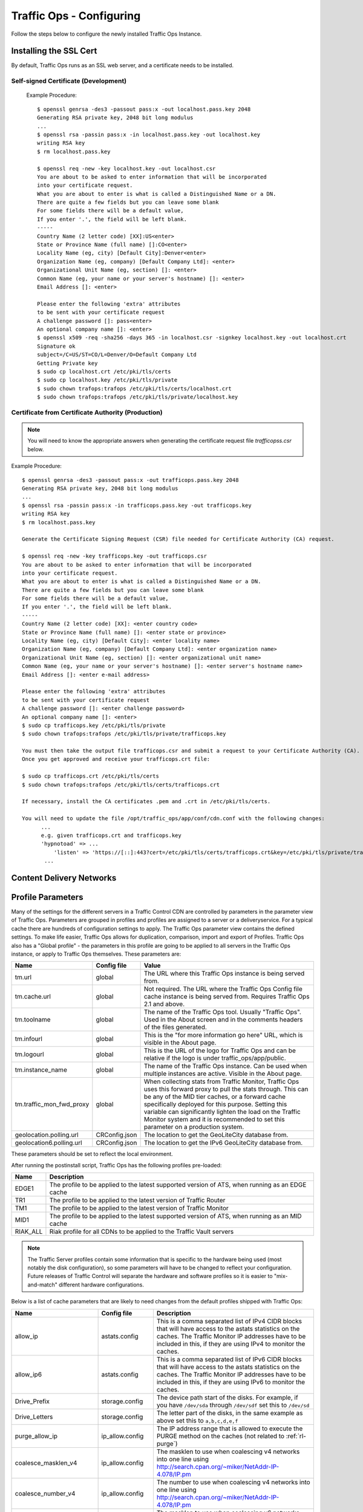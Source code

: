 .. 
.. 
.. Licensed under the Apache License, Version 2.0 (the "License");
.. you may not use this file except in compliance with the License.
.. You may obtain a copy of the License at
.. 
..     http://www.apache.org/licenses/LICENSE-2.0
.. 
.. Unless required by applicable law or agreed to in writing, software
.. distributed under the License is distributed on an "AS IS" BASIS,
.. WITHOUT WARRANTIES OR CONDITIONS OF ANY KIND, either express or implied.
.. See the License for the specific language governing permissions and
.. limitations under the License.
.. 

Traffic Ops - Configuring
%%%%%%%%%%%%%%%%%%%%%%%%%

Follow the steps below to configure the newly installed Traffic Ops Instance.

Installing the SSL Cert
=======================
By default, Traffic Ops runs as an SSL web server, and a certificate needs to be installed.  

Self-signed Certificate (Development)
^^^^^^^^^^^^^^^^^^^^^^^^^^^^^^^^^^^^^

    Example Procedure::

      $ openssl genrsa -des3 -passout pass:x -out localhost.pass.key 2048
      Generating RSA private key, 2048 bit long modulus
      ...
      $ openssl rsa -passin pass:x -in localhost.pass.key -out localhost.key
      writing RSA key
      $ rm localhost.pass.key

      $ openssl req -new -key localhost.key -out localhost.csr
      You are about to be asked to enter information that will be incorporated
      into your certificate request.
      What you are about to enter is what is called a Distinguished Name or a DN.
      There are quite a few fields but you can leave some blank
      For some fields there will be a default value,
      If you enter '.', the field will be left blank.
      -----
      Country Name (2 letter code) [XX]:US<enter>
      State or Province Name (full name) []:CO<enter>
      Locality Name (eg, city) [Default City]:Denver<enter>
      Organization Name (eg, company) [Default Company Ltd]: <enter>
      Organizational Unit Name (eg, section) []: <enter>
      Common Name (eg, your name or your server's hostname) []: <enter>
      Email Address []: <enter>

      Please enter the following 'extra' attributes
      to be sent with your certificate request
      A challenge password []: pass<enter>
      An optional company name []: <enter>
      $ openssl x509 -req -sha256 -days 365 -in localhost.csr -signkey localhost.key -out localhost.crt
      Signature ok
      subject=/C=US/ST=CO/L=Denver/O=Default Company Ltd
      Getting Private key
      $ sudo cp localhost.crt /etc/pki/tls/certs
      $ sudo cp localhost.key /etc/pki/tls/private
      $ sudo chown trafops:trafops /etc/pki/tls/certs/localhost.crt
      $ sudo chown trafops:trafops /etc/pki/tls/private/localhost.key

Certificate from Certificate Authority (Production)
^^^^^^^^^^^^^^^^^^^^^^^^^^^^^^^^^^^^^^^^^^^^^^^^^^^

.. Note:: You will need to know the appropriate answers when generating the certificate request file `trafficopss.csr` below.

Example Procedure::

      $ openssl genrsa -des3 -passout pass:x -out trafficops.pass.key 2048
      Generating RSA private key, 2048 bit long modulus
      ...
      $ openssl rsa -passin pass:x -in trafficops.pass.key -out trafficops.key
      writing RSA key
      $ rm localhost.pass.key

      Generate the Certificate Signing Request (CSR) file needed for Certificate Authority (CA) request.

      $ openssl req -new -key trafficops.key -out trafficops.csr
      You are about to be asked to enter information that will be incorporated
      into your certificate request.
      What you are about to enter is what is called a Distinguished Name or a DN.
      There are quite a few fields but you can leave some blank
      For some fields there will be a default value,
      If you enter '.', the field will be left blank.
      -----
      Country Name (2 letter code) [XX]: <enter country code>
      State or Province Name (full name) []: <enter state or province>
      Locality Name (eg, city) [Default City]: <enter locality name>
      Organization Name (eg, company) [Default Company Ltd]: <enter organization name>
      Organizational Unit Name (eg, section) []: <enter organizational unit name>
      Common Name (eg, your name or your server's hostname) []: <enter server's hostname name>
      Email Address []: <enter e-mail address>

      Please enter the following 'extra' attributes
      to be sent with your certificate request
      A challenge password []: <enter challenge password>
      An optional company name []: <enter>
      $ sudo cp trafficops.key /etc/pki/tls/private
      $ sudo chown trafops:trafops /etc/pki/tls/private/trafficops.key

      You must then take the output file trafficops.csr and submit a request to your Certificate Authority (CA).
      Once you get approved and receive your trafficops.crt file:

      $ sudo cp trafficops.crt /etc/pki/tls/certs
      $ sudo chown trafops:trafops /etc/pki/tls/certs/trafficops.crt

      If necessary, install the CA certificates .pem and .crt in /etc/pki/tls/certs.

      You will need to update the file /opt/traffic_ops/app/conf/cdn.conf with the following changes:
            ...
            e.g. given trafficops.crt and trafficops.key
            'hypnotoad' => ...
                'listen' => 'https://[::]:443?cert=/etc/pki/tls/certs/trafficops.crt&key=/etc/pki/tls/private/trafficops.key&ca=/etc/pki/tls/certs/localhost.ca&verify=0x00&ciphers=AES128-GCM-SHA256:HIGH:!RC4:!MD5:!aNULL:!EDH:!ED'
             ...


Content Delivery Networks
=========================

.. _rl-param-prof:

Profile Parameters
======================
Many of the settings for the different servers in a Traffic Control CDN are controlled by parameters in the parameter view of Traffic Ops. Parameters are grouped in profiles and profiles are assigned to a server or a deliveryservice. For a typical cache there are hundreds of configuration settings to apply. The Traffic Ops parameter view contains the defined settings. To make life easier, Traffic Ops allows for duplication, comparison, import and export of Profiles. Traffic Ops also has a "Global profile" - the parameters in this profile are going to be applied to all servers in the Traffic Ops instance, or apply to Traffic Ops themselves. These parameters are:


.. index::
  Global Profile

+--------------------------+---------------+---------------------------------------------------------------------------------------------------------------------------------------+
|           Name           |  Config file  |                                                                 Value                                                                 |
+==========================+===============+=======================================================================================================================================+
| tm.url                   | global        | The URL where this Traffic Ops instance is being served from.                                                                         |
+--------------------------+---------------+---------------------------------------------------------------------------------------------------------------------------------------+
| tm.cache.url             | global        | Not required. The URL where the Traffic Ops Config file cache instance is being served from.  Requires Traffic Ops 2.1 and above.     |
+--------------------------+---------------+---------------------------------------------------------------------------------------------------------------------------------------+
| tm.toolname              | global        | The name of the Traffic Ops tool. Usually "Traffic Ops". Used in the About screen and in the comments headers of the files generated. |
+--------------------------+---------------+---------------------------------------------------------------------------------------------------------------------------------------+
| tm.infourl               | global        | This is the "for more information go here" URL, which is visible in the About page.                                                   |
+--------------------------+---------------+---------------------------------------------------------------------------------------------------------------------------------------+
| tm.logourl               | global        | This is the URL of the logo for Traffic Ops and can be relative if the logo is under traffic_ops/app/public.                          |
+--------------------------+---------------+---------------------------------------------------------------------------------------------------------------------------------------+
| tm.instance_name         | global        | The name of the Traffic Ops instance. Can be used when multiple instances are active. Visible in the About page.                      |
+--------------------------+---------------+---------------------------------------------------------------------------------------------------------------------------------------+
| tm.traffic_mon_fwd_proxy | global        | When collecting stats from Traffic Monitor, Traffic Ops uses this forward proxy to pull the stats through.                            |
|                          |               | This can be any of the MID tier caches, or a forward cache specifically deployed for this purpose. Setting                            |
|                          |               | this variable can significantly lighten the load on the Traffic Monitor system and it is recommended to                               |
|                          |               | set this parameter on a production system.                                                                                            |
+--------------------------+---------------+---------------------------------------------------------------------------------------------------------------------------------------+
| geolocation.polling.url  | CRConfig.json | The location to get the GeoLiteCity database from.                                                                                    |
+--------------------------+---------------+---------------------------------------------------------------------------------------------------------------------------------------+
| geolocation6.polling.url | CRConfig.json | The location to get the IPv6 GeoLiteCity database from.                                                                               |
+--------------------------+---------------+---------------------------------------------------------------------------------------------------------------------------------------+

These parameters should be set to reflect the local environment.


After running the postinstall script, Traffic Ops has the following profiles pre-loaded:

+----------+-------------------------------------------------------------------------------------------------+
|   Name   |                                           Description                                           |
+==========+=================================================================================================+
| EDGE1    | The profile to be applied to the latest supported version of ATS, when running as an EDGE cache |
+----------+-------------------------------------------------------------------------------------------------+
| TR1      | The profile to be applied to the latest version of Traffic Router                               |
+----------+-------------------------------------------------------------------------------------------------+
| TM1      | The profile to be applied to the latest version of Traffic Monitor                              |
+----------+-------------------------------------------------------------------------------------------------+
| MID1     | The profile to be applied to the latest supported version of ATS, when running as an MID cache  |
+----------+-------------------------------------------------------------------------------------------------+
| RIAK_ALL | Riak profile for all CDNs to be applied to the Traffic Vault servers                            |
+----------+-------------------------------------------------------------------------------------------------+

.. Note:: The Traffic Server profiles contain some information that is specific to the hardware being used (most notably the disk configuration), so some parameters will have to be changed to reflect your configuration. Future releases of Traffic Control will separate the hardware and software profiles so it is easier to "mix-and-match" different hardware configurations.

Below is a list of cache parameters that are likely to need changes from the default profiles shipped with Traffic Ops:

+--------------------------+-------------------+-------------------------------------------------------------------------------------------------------------------------+
|           Name           |    Config file    |                                                       Description                                                       |
+==========================+===================+=========================================================================================================================+
| allow_ip                 | astats.config     | This is a comma separated  list of IPv4 CIDR blocks that will have access to the astats statistics on the caches.       |
|                          |                   | The Traffic Monitor IP addresses have to be included in this, if they are using IPv4 to monitor the caches.             |
+--------------------------+-------------------+-------------------------------------------------------------------------------------------------------------------------+
| allow_ip6                | astats.config     | This is a comma separated  list of IPv6 CIDR blocks that will have access to the astats statistics on the caches.       |
|                          |                   | The Traffic Monitor IP addresses have to be included in this, if they are using IPv6 to monitor the caches.             |
+--------------------------+-------------------+-------------------------------------------------------------------------------------------------------------------------+
| Drive_Prefix             | storage.config    | The device path start of the disks. For example, if you have ``/dev/sda`` through ``/dev/sdf`` set this to ``/dev/sd``  |
+--------------------------+-------------------+-------------------------------------------------------------------------------------------------------------------------+
| Drive_Letters            | storage.config    | The letter part of the disks, in the same example as above set this to ``a,b,c,d,e,f``                                  |
+--------------------------+-------------------+-------------------------------------------------------------------------------------------------------------------------+
| purge_allow_ip           | ip_allow.config   | The IP address range that is allowed to execute the PURGE method on the caches (not related to :ref:`rl-purge`)         |
+--------------------------+-------------------+-------------------------------------------------------------------------------------------------------------------------+
| coalesce_masklen_v4	   | ip_allow.config   | The masklen to use when coalescing v4 networks into one line using http://search.cpan.org/~miker/NetAddr-IP-4.078/IP.pm |
+--------------------------+-------------------+-------------------------------------------------------------------------------------------------------------------------+
| coalesce_number_v4 	   | ip_allow.config   | The number to use when coalescing v4 networks into one line using http://search.cpan.org/~miker/NetAddr-IP-4.078/IP.pm  |
+--------------------------+-------------------+-------------------------------------------------------------------------------------------------------------------------+
| coalesce_masklen_v6	   | ip_allow.config   | The masklen to use when coalescing v6 networks into one line using http://search.cpan.org/~miker/NetAddr-IP-4.078/IP.pm |
+--------------------------+-------------------+-------------------------------------------------------------------------------------------------------------------------+
| coalesce_masklen_v6	   | ip_allow.config   | The masklen to use when coalescing v6 networks into one line using http://search.cpan.org/~miker/NetAddr-IP-4.078/IP.pm |
+--------------------------+-------------------+-------------------------------------------------------------------------------------------------------------------------+
| health.threshold.loadavg | rascal.properties | The Unix load average at which Traffic Router will stop sending traffic to this cache                                   |
+--------------------------+-------------------+-------------------------------------------------------------------------------------------------------------------------+
| health.threshold.\\      | rascal.properties | The amount of bandwidth that Traffic Router will try to keep available on the cache.                                    |
| availableBandwidthInKbps |                   | For example: "">1500000" means stop sending new traffic to this cache when traffic is at 8.5Gbps on a 10Gbps interface. |
+--------------------------+-------------------+-------------------------------------------------------------------------------------------------------------------------+

Below is a list of Traffic Server plugins that need to be configured in the parameter table:

+------------------+---------------+------------------------------------------------------+------------------------------------------------------------------------------------------------------------+
|       Name       |  Config file  |                     Description                      |                                                  Details                                                   |
+==================+===============+======================================================+============================================================================================================+
| astats_over_http | package       | The package version for the astats_over_http plugin. | `astats_over_http <http://trafficcontrol.apache.org/downloads/index.html>`_                                |
+------------------+---------------+------------------------------------------------------+------------------------------------------------------------------------------------------------------------+
| trafficserver    | package       | The package version for the trafficserver plugin.    | `trafficserver <http://trafficcontrol.apache.org/downloads/index.html>`_                                   |
+------------------+---------------+------------------------------------------------------+------------------------------------------------------------------------------------------------------------+
| regex_revalidate | plugin.config | The config to be used for regex_revalidate.          | `regex_revalidate <https://docs.trafficserver.apache.org/en/5.3.x/reference/plugins/regex_remap.en.html>`_ |
|                  |               | For example: --config regex_revalidate.config        |                                                                                                            |
+------------------+---------------+------------------------------------------------------+------------------------------------------------------------------------------------------------------------+
| remap_stats      | plugin.config | The config to be used for remap_stats.               | `remap_stats <https://github.com/apache/trafficserver/tree/master/plugins/experimental/remap_stats>`_      |
|                  |               | Value is left blank.                                 |                                                                                                            |
+------------------+---------------+------------------------------------------------------+------------------------------------------------------------------------------------------------------------+


Regions, Locations and Cache Groups
===================================
All servers have to have a `location`, which is their physical location. Each location is part of a `region`, and each region is part of a `division`. For Example, ``Denver`` could be a location in the ``Mile High`` region and that region could be part of the ``West`` division. Enter your divisions first in  `Misc->Divisions`, then enter the regions in `Misc->Regions`, referencing the divisions entered, and finally, enter the physical locations in `Misc->Locations`, referencing the regions entered. 

All servers also have to be part of a `cache group`. A cache group is a logical grouping of caches, that don't have to be in the same physical location (in fact, usually a cache group is spread across minimally 2 physical Locations for redundancy purposes), but share geo coordinates for content routing purposes. JvD to add more.



Configuring Content Purge
=========================
Content purge using ATS is not simple; there is no file system to delete files/directories from, and in large caches it can be hard to delete a simple regular expression from the cache. This is why Traffic Control uses the `Regex Revalidate Plugin <https://docs.trafficserver.apache.org/en/latest/admin-guide/plugins/regex_revalidate.en.html>`_ to purge content from the system. We don't actually remove the content, we have a check that gets run before each request on each cache to see if this request matches a list of regular expressions, and if it does, we force a revalidation to the origin, making the original content inaccessible. The regex_revalidate plugin will monitor it's config file, and will pick up changes to it without a `traffic_line -x` signal to ATS. Changes to this file need to be distributed to the highest tier (MID) caches in the CDN before they are distributed to the lower tiers, to prevent filling the lower tiers with the content that should be purged from the higher tiers without hitting the origin. This is why the ort script (see :ref:`reference-traffic-ops-ort`) will by default push out config changes to MID first, confirm that they have all been updated, and then push out the changes to the lower tiers. In large CDNs, this can make the distribution and time to activation of the purge too long, and because of that there is the option to not distribute the `regex_revalidate.config` file using the ort script, but to do this using other means. By default, Traffic Ops will use ort to distribute the `regex_revalidate.config` file. 

Content Purge is controlled by the following parameters in the profile of the cache:

+----------------------+-------------------------+--------------------------------------------------+---------------------------------------------------------------------------------------------------------------------------------------------------------+
|         Name         |       Config file       |                   Description                    |                                                                         Details                                                                         |
+======================+=========================+==================================================+=========================================================================================================================================================+
| location             | regex_revalidate.config | What location the file should be in on the cache | The presence of this parameter tells ort to distribute this file; delete this parameter from the profile if this file is distributed using other means. |
+----------------------+-------------------------+--------------------------------------------------+---------------------------------------------------------------------------------------------------------------------------------------------------------+
| maxRevalDurationDays | regex_revalidate.config | The maximum time a purge can be active           | To prevent a build up of many checks before each request, this is longest time the system will allow                                                    |
+----------------------+-------------------------+--------------------------------------------------+---------------------------------------------------------------------------------------------------------------------------------------------------------+
| regex_revalidate     | plugin.config           | The config to be used for regex_revalidate.      | `regex_revalidate <https://docs.trafficserver.apache.org/en/5.3.x/reference/plugins/regex_remap.en.html>`_                                              |
|                      |                         | For example: --config regex_revalidate.config    |                                                                                                                                                         |
+----------------------+-------------------------+--------------------------------------------------+---------------------------------------------------------------------------------------------------------------------------------------------------------+
| use_reval_pending    | global                  | Configures Traffic Ops to use separate           | When this flag is in use ORT will check for a new regex_revalidate.config every 60 seconds in syncds mode during the dispersal timer. This will         |
|                      |                         | reval_pending flag for each cache.               | also allow ORT to be run in revalidate mode, which will check for and clear the reval_pending flag.  This can be set to run via cron task.              |
|                      |                         |                                                  | This value is set to 0 by default.  Enable with a value of 1.  Use of this feature requires Traffic Ops 2.1 and above.                                  |
+----------------------+-------------------------+--------------------------------------------------+---------------------------------------------------------------------------------------------------------------------------------------------------------+


Note that the TTL the adminstrator enters in the purge request should be longer than the TTL of the content to ensure the bad content will not be used. If the CDN is serving content of unknown, or unlimited TTL, the administrator should consider using `proxy-config-http-cache-guaranteed-min-lifetime <https://docs.trafficserver.apache.org/en/latest/admin-guide/files/records.config.en.html#proxy-config-http-cache-guaranteed-min-lifetime>`_ to limit the maximum time an object can be in the cache before it is considered stale, and set that to the same value as `maxRevalDurationDays` (Note that the former is in seconds and the latter is in days, so convert appropriately).



.. _Creating-CentOS-Kickstart:

Creating the CentOS Kickstart File
^^^^^^^^^^^^^^^^^^^^^^^^^^^^^^^^^^
The kickstart file is a text file, containing a list of items, each identified by a keyword. You can create it by using the Kickstart Configurator application, or writing it from scratch. The Red Hat Enterprise Linux installation program also creates a sample kickstart file based on the options that you selected during installation. It is written to the file ``/root/anaconda-ks.cfg``. This file is editable using most text editors that can save files as ASCII text.

To generate ISO, the CentOS Kickstart is necessary:

1. Create a kickstart file.
2. Create a boot media with the kickstart file or make the kickstart file available on the network.
3. Make the installation tree available.
4. Start the kickstart installation.

Create a ks.src file in the root of the selection location. See the example below: 

::


 mkdir newdir
 cd newdir/
 cp -r ../centos65/* .
 vim ks.src
 vim isolinux/isolinux.cfg
 cd vim osversions.cfg
 vim osversions.cfg


This is a standard kickstart formatted file that the generate ISO process uses to create the kickstart (ks.cfg) file for the install. The generate ISO process uses the ks.src, overwriting any information set in the Generate ISO tab in Traffic Ops, creating ks.cfg.

.. Note:: Streamline your install folder for under 1GB, which assists in creating a CD.   

.. seealso:: For in-depth instructions, please see `Kickstart Installation <https://access.redhat.com/documentation/en-US/Red_Hat_Enterprise_Linux/6/html/Installation_Guide/s1-kickstart2-howuse.html>`_





